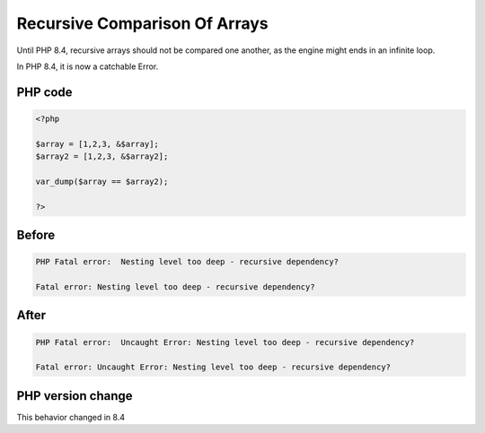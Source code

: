 .. _`recursive-comparison-of-arrays`:

Recursive Comparison Of Arrays
==============================
.. meta::
	:description:
		Recursive Comparison Of Arrays: Until PHP 8.
	:twitter:card: summary_large_image
	:twitter:site: @exakat
	:twitter:title: Recursive Comparison Of Arrays
	:twitter:description: Recursive Comparison Of Arrays: Until PHP 8
	:twitter:creator: @exakat
	:twitter:image:src: https://php-changed-behaviors.readthedocs.io/en/latest/_static/logo.png
	:og:image: https://php-changed-behaviors.readthedocs.io/en/latest/_static/logo.png
	:og:title: Recursive Comparison Of Arrays
	:og:type: article
	:og:description: Until PHP 8
	:og:url: https://php-tips.readthedocs.io/en/latest/tips/recursiveComparison.html
	:og:locale: en

Until PHP 8.4, recursive arrays should not be compared one another, as the engine might ends in an infinite loop.



In PHP 8.4, it is now a catchable Error.



PHP code
________
.. code-block:: php

   <?php
   
   $array = [1,2,3, &$array];
   $array2 = [1,2,3, &$array2];
   
   var_dump($array == $array2);
   
   ?>

Before
______
.. code-block:: output

   PHP Fatal error:  Nesting level too deep - recursive dependency?
   
   Fatal error: Nesting level too deep - recursive dependency?
   

After
______
.. code-block:: output

   PHP Fatal error:  Uncaught Error: Nesting level too deep - recursive dependency? 
   
   Fatal error: Uncaught Error: Nesting level too deep - recursive dependency? 
   


PHP version change
__________________
This behavior changed in 8.4



